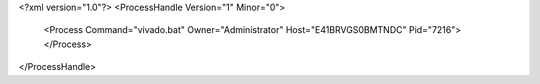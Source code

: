 <?xml version="1.0"?>
<ProcessHandle Version="1" Minor="0">
    <Process Command="vivado.bat" Owner="Administrator" Host="E41BRVGS0BMTNDC" Pid="7216">
    </Process>
</ProcessHandle>
